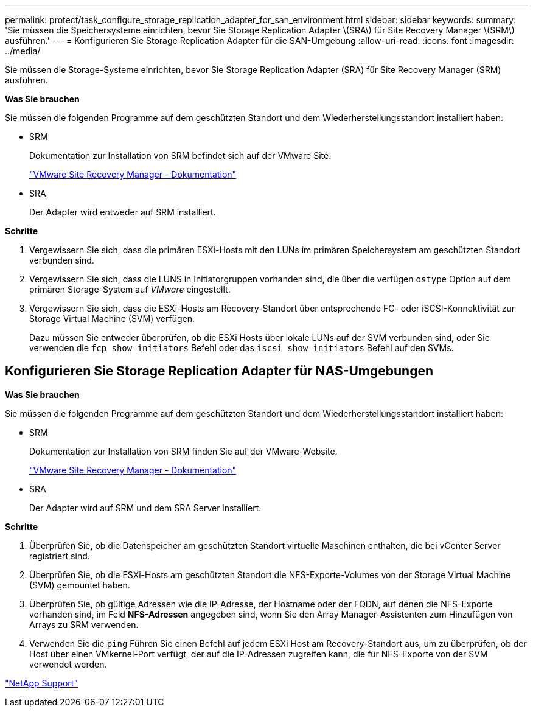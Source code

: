 ---
permalink: protect/task_configure_storage_replication_adapter_for_san_environment.html 
sidebar: sidebar 
keywords:  
summary: 'Sie müssen die Speichersysteme einrichten, bevor Sie Storage Replication Adapter \(SRA\) für Site Recovery Manager \(SRM\) ausführen.' 
---
= Konfigurieren Sie Storage Replication Adapter für die SAN-Umgebung
:allow-uri-read: 
:icons: font
:imagesdir: ../media/


[role="lead"]
Sie müssen die Storage-Systeme einrichten, bevor Sie Storage Replication Adapter (SRA) für Site Recovery Manager (SRM) ausführen.

*Was Sie brauchen*

Sie müssen die folgenden Programme auf dem geschützten Standort und dem Wiederherstellungsstandort installiert haben:

* SRM
+
Dokumentation zur Installation von SRM befindet sich auf der VMware Site.

+
https://www.vmware.com/support/pubs/srm_pubs.html["VMware Site Recovery Manager - Dokumentation"]

* SRA
+
Der Adapter wird entweder auf SRM installiert.



*Schritte*

. Vergewissern Sie sich, dass die primären ESXi-Hosts mit den LUNs im primären Speichersystem am geschützten Standort verbunden sind.
. Vergewissern Sie sich, dass die LUNS in Initiatorgruppen vorhanden sind, die über die verfügen `ostype` Option auf dem primären Storage-System auf _VMware_ eingestellt.
. Vergewissern Sie sich, dass die ESXi-Hosts am Recovery-Standort über entsprechende FC- oder iSCSI-Konnektivität zur Storage Virtual Machine (SVM) verfügen.
+
Dazu müssen Sie entweder überprüfen, ob die ESXi Hosts über lokale LUNs auf der SVM verbunden sind, oder Sie verwenden die `fcp show initiators` Befehl oder das `iscsi show initiators` Befehl auf den SVMs.





== Konfigurieren Sie Storage Replication Adapter für NAS-Umgebungen

*Was Sie brauchen*

Sie müssen die folgenden Programme auf dem geschützten Standort und dem Wiederherstellungsstandort installiert haben:

* SRM
+
Dokumentation zur Installation von SRM finden Sie auf der VMware-Website.

+
https://www.vmware.com/support/pubs/srm_pubs.html["VMware Site Recovery Manager - Dokumentation"]

* SRA
+
Der Adapter wird auf SRM und dem SRA Server installiert.



*Schritte*

. Überprüfen Sie, ob die Datenspeicher am geschützten Standort virtuelle Maschinen enthalten, die bei vCenter Server registriert sind.
. Überprüfen Sie, ob die ESXi-Hosts am geschützten Standort die NFS-Exporte-Volumes von der Storage Virtual Machine (SVM) gemountet haben.
. Überprüfen Sie, ob gültige Adressen wie die IP-Adresse, der Hostname oder der FQDN, auf denen die NFS-Exporte vorhanden sind, im Feld *NFS-Adressen* angegeben sind, wenn Sie den Array Manager-Assistenten zum Hinzufügen von Arrays zu SRM verwenden.
. Verwenden Sie die `ping` Führen Sie einen Befehl auf jedem ESXi Host am Recovery-Standort aus, um zu überprüfen, ob der Host über einen VMkernel-Port verfügt, der auf die IP-Adressen zugreifen kann, die für NFS-Exporte von der SVM verwendet werden.


https://mysupport.netapp.com/site/global/dashboard["NetApp Support"]
